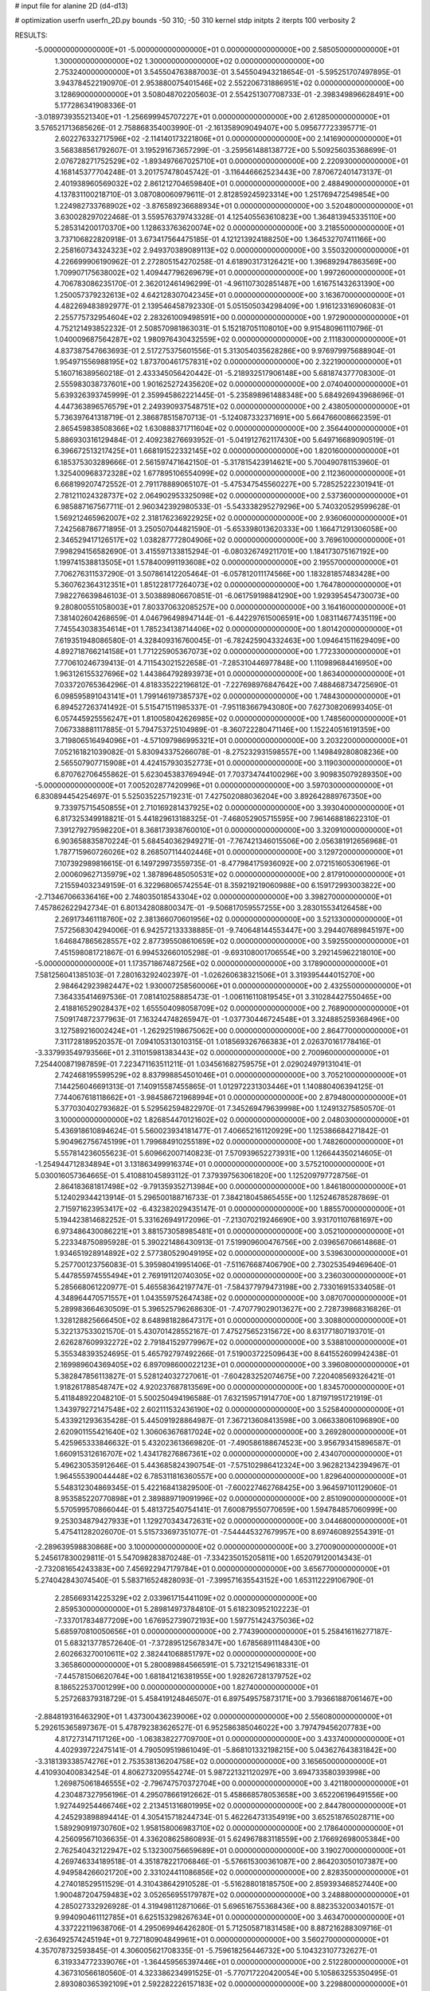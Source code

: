 # input file for alanine 2D (d4-d13)

# optimization
userfn       userfn_2D.py
bounds       -50 310; -50 310
kernel       stdp
initpts      2
iterpts      100
verbosity    2


RESULTS:
 -5.000000000000000E+01 -5.000000000000000E+01  0.000000000000000E+00       2.585050000000000E+01
  1.300000000000000E+02  1.300000000000000E+02  0.000000000000000E+00       2.753240000000000E+01       3.545504763887003E-01  3.545504943218654E-01      -5.595251707497895E-01  3.943784522190970E-01
  2.953880075401546E+02  2.552206731886951E+02  0.000000000000000E+00       3.128690000000000E+01       3.508048702205603E-01  2.554251307708733E-01      -2.398349896628491E+00  5.177286341908336E-01
 -3.018973935521340E+01 -1.256699945707227E+01  0.000000000000000E+00       2.612850000000000E+01       3.576521713685626E-01  2.758868354003990E-01      -2.161358909049407E+00  5.095677723395771E-01
  2.602276332717596E+02 -2.114140173221806E+01  0.000000000000000E+00       2.141690000000000E+01       3.568388561792607E-01  3.195291673657299E-01      -3.259561488138772E+00  5.509256035368699E-01
  2.076728271752529E+02 -1.893497667025710E+01  0.000000000000000E+00       2.220930000000000E+01       4.168145377704248E-01  3.201757478045742E-01      -3.116446662523443E+00  7.870672401473137E-01
  2.401938960569032E+02  2.861212704659840E+01  0.000000000000000E+00       2.488490000000000E+01       4.137831100218710E-01  3.087080060979611E-01       2.812859245923314E+00  1.251769472549854E+00
  1.224982733768902E+02 -3.876589236688934E+01  0.000000000000000E+00       3.520480000000000E+01       3.630028297022468E-01  3.559576379743328E-01       4.125405563610823E+00  1.364813945335110E+00
  5.285314200170370E+00  1.128633763620074E+02  0.000000000000000E+00       3.218550000000000E+01       3.737106822820918E-01  3.673417564475185E-01       4.121213924188250E+00  1.364532707411166E+00
  2.258160734324323E+02  2.949370389089113E+02  0.000000000000000E+00       3.550320000000000E+01       4.226699906190962E-01  2.272805154270258E-01       4.618903173126421E+00  1.396892947863569E+00
  1.709907175638002E+02  1.409447796269679E+01  0.000000000000000E+00       1.997260000000000E+01       4.706783086235170E-01  2.362012461496299E-01      -4.961107302851487E+00  1.616751432631390E+00
  1.250057379232613E+02  4.642128307042345E+01  0.000000000000000E+00       3.163670000000000E+01       4.482269483892977E-01  2.139546458792330E-01       5.051505034298409E+00  1.916123316906083E-01
  2.255775732954604E+02  2.283261009498591E+00  0.000000000000000E+00       1.972900000000000E+01       4.752121493852232E-01  2.508570981863031E-01       5.152187051108010E+00  9.915480961110796E-01
  1.040009687564287E+02  1.980976430432559E+02  0.000000000000000E+00       2.111830000000000E+01       4.837387547663693E-01  2.517275375601556E-01       5.313054035628286E+00  9.976979975688904E-01
  1.954971556988195E+02  1.873700461757831E+02  0.000000000000000E+00       2.322190000000000E+01       5.160716389560218E-01  2.433345056420442E-01      -5.218932517906148E+00  5.681874377708300E-01
  2.555983038737601E+00  1.901625272435620E+02  0.000000000000000E+00       2.074040000000000E+01       5.639326393745999E-01  2.359945862221445E-01      -5.235898961488348E+00  5.684926943968696E-01
  4.447363896576579E+01  2.249390937548751E+02  0.000000000000000E+00       2.438050000000000E+01       5.736397641318719E-01  2.386878515870713E-01      -5.124087332371691E+00  5.664766008662359E-01
  2.865459838508366E+02  1.630888371711604E+02  0.000000000000000E+00       2.356440000000000E+01       5.886930316129484E-01  2.409238276693952E-01      -5.041912762117430E+00  5.649716689090519E-01
  6.396672513217425E+01  1.668191522332145E+02  0.000000000000000E+00       1.820160000000000E+01       6.185375303289666E-01  2.561597471642150E-01      -5.317815423914621E+00  5.700490781153960E-01
  1.325400968372328E+02  1.677895106554099E+02  0.000000000000000E+00       2.112360000000000E+01       6.668199207472552E-01  2.791178889065107E-01      -5.475347545560227E+00  5.728525222301941E-01
  2.781211024328737E+02  2.064902953325098E+02  0.000000000000000E+00       2.537360000000000E+01       6.985887167567711E-01  2.960342392980533E-01      -5.543338295279296E+00  5.740320529599628E-01
  1.569212465962007E+02  2.318176236922925E+02  0.000000000000000E+00       2.936060000000000E+01       7.242568786771895E-01  3.250507044821590E-01      -5.653398013620333E+00  1.166471291306058E+00
  2.346529417126517E+02  1.038287772804906E+02  0.000000000000000E+00       3.769610000000000E+01       7.998294156582690E-01  3.415597133815294E-01      -6.080326749211701E+00  1.184173075167192E+00
  1.199741538813505E+01  1.578400991193608E+02  0.000000000000000E+00       2.195570000000000E+01       7.706276311537290E-01  3.507861412205464E-01      -6.057812011174566E+00  1.183281857483428E+00
  5.360762364312351E+01  1.851228177264073E+02  0.000000000000000E+00       1.764780000000000E+01       7.982276639846103E-01  3.503889806670851E-01      -6.061759198841290E+00  1.929395454730073E+00
  9.280800551058003E+01  7.803370632085257E+00  0.000000000000000E+00       3.164160000000000E+01       7.381402604268659E-01  4.046796498947144E-01      -6.442297615006591E+00  1.083114677435119E+00
  7.745543038354614E+01  1.785234138714406E+02  0.000000000000000E+00       1.801420000000000E+01       7.619351948086580E-01  4.328409316760045E-01      -6.782425904332463E+00  1.094641511629409E+00
  4.892718766214158E+01  1.771225905367073E+02  0.000000000000000E+00       1.772330000000000E+01       7.770610246739413E-01  4.711543021522658E-01      -7.285310446977848E+00  1.110989684416950E+00
  1.963126155327696E+02  1.443864792893973E+01  0.000000000000000E+00       1.863400000000000E+01       7.033720765364296E-01  4.818335222196812E-01      -7.227698976847642E+00  7.488468734725690E-01
  6.098595891043141E+01  1.799146197385737E+02  0.000000000000000E+00       1.748430000000000E+01       6.894527263741492E-01  5.515471511985337E-01      -7.951183667943080E+00  7.627308206993405E-01
  6.057445925556247E+01  1.810058042626985E+02  0.000000000000000E+00       1.748560000000000E+01       7.067338881117885E-01  5.794753725104989E-01      -8.360722280471146E+00  1.152240516191359E+00
  3.719806516494096E+01 -4.571097986995321E+01  0.000000000000000E+00       3.203220000000000E+01       7.052161821039082E-01  5.830943375266078E-01      -8.275232931598557E+00  1.149849280808236E+00
  2.565507907715908E+01  4.424157930352773E+01  0.000000000000000E+00       3.119030000000000E+01       6.870762706455862E-01  5.623045383769494E-01       7.703734744100296E+00  3.909835079289350E+00
 -5.000000000000000E+01  7.005202877420996E+01  0.000000000000000E+00       3.597030000000000E+01       6.830894454254697E-01  5.525035225719231E-01       7.427502088036204E+00  3.892642889767350E+00
  9.733975715450855E+01  2.710169281437925E+02  0.000000000000000E+00       3.393040000000000E+01       6.817325349918821E-01  5.441829613188325E-01      -7.468052905715595E+00  7.961468818622310E-01
  7.391279279598220E+01  8.368173938760010E+01  0.000000000000000E+00       3.320910000000000E+01       6.903658835870224E-01  5.684540362949271E-01      -7.767421346015506E+00  2.056381912656968E-01
  1.787715960726026E+02  8.268507114402446E+01  0.000000000000000E+00       3.129720000000000E+01       7.107392989816615E-01  6.149729973559735E-01      -8.477984175936092E+00  2.072151605306196E-01
  2.000609627135979E+02  1.387896485050531E+02  0.000000000000000E+00       2.817910000000000E+01       7.215594032349159E-01  6.322968065742554E-01       8.359219219060988E+00  6.159172993003822E+00
 -2.713467066336416E+00  2.748035018543304E+02  0.000000000000000E+00       3.398270000000000E+01       7.457862622942734E-01  6.801342808800347E-01      -9.506817059557255E+00  3.283015534126458E+00
  2.269173461118760E+02  2.381366070601956E+02  0.000000000000000E+00       3.521330000000000E+01       7.572568304294006E-01  6.942572133338885E-01      -9.740648144553447E+00  3.294407689845197E+00
  1.646847865628557E+02  2.877395508610659E+02  0.000000000000000E+00       3.592550000000000E+01       7.451598081721867E-01  6.994532660105298E-01      -9.693108001706554E+00  3.292145962218010E+00
 -5.000000000000000E+01  1.173571867487256E+02  0.000000000000000E+00       3.178900000000000E+01       7.581256041385103E-01  7.280163292402397E-01      -1.026260638321506E+01  3.319395444015270E+00
  2.984642923982447E+02  1.930007258560006E+01  0.000000000000000E+00       2.432550000000000E+01       7.364335414697536E-01  7.081410258885473E-01      -1.006116110819545E+01  3.310284427550465E+00
  2.418816529028437E+02  1.655504098058709E+02  0.000000000000000E+00       2.768900000000000E+01       7.509174872377963E-01  7.163244748265947E-01      -1.037730446724548E+01  3.324885259368496E+00
  3.127589216002424E+01 -1.262925198675062E+00  0.000000000000000E+00       2.864770000000000E+01       7.311728189520357E-01  7.094105313010315E-01       1.018569326766383E+01  2.026370161778416E-01
 -3.337993549793566E+01  2.311015981383443E+02  0.000000000000000E+00       2.700960000000000E+01       7.254400871987859E-01  7.223471163511211E-01       1.034561682759575E+01  2.029024979131041E-01
  2.742468195599529E+02  8.837998854501046E+01  0.000000000000000E+00       3.705210000000000E+01       7.144256046691313E-01  7.140915587455865E-01       1.012972231303446E+01  1.140880406394125E-01
  7.744067618118662E+01 -3.984586721968994E+01  0.000000000000000E+00       2.879480000000000E+01       5.377030402793682E-01  5.529562594822970E-01       7.345269479639998E+00  1.124913275850570E-01
  3.100000000000000E+02  1.826854470121602E+02  0.000000000000000E+00       2.048030000000000E+01       5.436918610894624E-01  5.560023934181477E-01       7.406652161120929E+00  1.125386684271842E-01
  5.904962756745199E+01  1.799684910255189E+02  0.000000000000000E+00       1.748260000000000E+01       5.557814236055623E-01  5.609662007140823E-01       7.570939652273931E+00  1.126644350214605E-01
 -1.254944712834894E+01  3.131863499916374E+01  0.000000000000000E+00       3.575210000000000E+01       5.030016057364665E-01  5.410881045893112E-01       7.379397563061820E+00  1.125209797728756E-01
  2.864183681817498E+02 -9.791359352713984E+00  0.000000000000000E+00       1.846180000000000E+01       5.124029344213914E-01  5.296500188716733E-01       7.384218045865455E+00  1.125246785287869E-01
  2.715971623953417E+02 -6.432382029435147E-01  0.000000000000000E+00       1.885570000000000E+01       5.194423814682252E-01  5.331626949172096E-01      -7.213070219246690E+00  3.931701107681697E+00
  6.973486430086221E+01  3.881573058985481E+01  0.000000000000000E+00       3.052100000000000E+01       5.223348750895928E-01  5.390221486430913E-01       7.519909600476756E+00  2.039656706614868E-01
  1.934651928914892E+02  2.577380529049195E+02  0.000000000000000E+00       3.539630000000000E+01       5.257700123756083E-01  5.395980419951406E-01      -7.511676687406790E+00  2.730253549469640E-01
  5.447855974555494E+01  2.769191120740305E+02  0.000000000000000E+00       3.236030000000000E+01       5.285668061220977E-01  5.465583642197747E-01      -7.584377979473198E+00  2.733016915334058E-01
  4.348964470571557E+01  1.043559752647438E+02  0.000000000000000E+00       3.087070000000000E+01       5.289983664630509E-01  5.396525796268630E-01      -7.470779029013627E+00  2.728739868316826E-01
  1.328128825666450E+02  8.648981828647317E+01  0.000000000000000E+00       3.308800000000000E+01       5.322137533021570E-01  5.430701428552167E-01       7.475275652315672E+00  8.631771807193701E-01
  2.626287609932272E+02  2.791841529779967E+02  0.000000000000000E+00       3.538810000000000E+01       5.355348393524695E-01  5.465792797492266E-01       7.519003722509643E+00  8.641552609942438E-01
  2.169989604369405E+02  6.897098600022123E+01  0.000000000000000E+00       3.396080000000000E+01       5.382847856113827E-01  5.528124032727061E-01      -7.604283252074675E+00  7.220408569326421E-01
  1.918261788548747E+02  4.920237687813569E+00  0.000000000000000E+00       1.834570000000000E+01       5.411848922048210E-01  5.500250494196588E-01       7.632159571914770E+00  1.871971951721919E-01
  1.343979272147548E+02  2.602111532436190E+02  0.000000000000000E+00       3.525840000000000E+01       5.433921293635428E-01  5.445091928864987E-01       7.367213608413598E+00  3.066338061096890E+00
  2.620901155421640E+02  1.306063676817024E+02  0.000000000000000E+00       3.269280000000000E+01       5.425965333846632E-01  5.432023613669820E-01      -7.490586188674523E+00  3.956793415896587E-01
  1.660915312616707E+02  1.434178276867361E+02  0.000000000000000E+00       2.434070000000000E+01       5.496230535912646E-01  5.443685824390754E-01      -7.575102986412324E+00  3.962821342394967E-01
  1.964555390044448E+02  6.785311816360557E+00  0.000000000000000E+00       1.829640000000000E+01       5.548312304869345E-01  5.422168413829500E-01      -7.600227462768425E+00  3.964597101129060E-01
  8.953585220770898E+01  2.389889719091996E+02  0.000000000000000E+00       2.851090000000000E+01       5.570599570866044E-01  5.481372540754141E-01       7.600879550770659E+00  1.594784857060999E+00
  9.253034879427933E+01  1.129270343472631E+02  0.000000000000000E+00       3.044680000000000E+01       5.475411282026070E-01  5.515733697351077E-01      -7.544445327679957E+00  8.697460892554391E-01
 -2.289639598830868E+00  3.100000000000000E+02  0.000000000000000E+00       3.270090000000000E+01       5.245617830029811E-01  5.547098283870248E-01      -7.334235015205811E+00  1.652079120014343E-01
 -2.732081654243383E+00  7.456922947179784E+01  0.000000000000000E+00       3.656770000000000E+01       5.274042843074540E-01  5.583716524828093E-01      -7.399571635543152E+00  1.653112229106790E-01
  2.285669314225329E+02  2.033961715441109E+02  0.000000000000000E+00       2.859530000000000E+01       5.289814973784810E-01  5.618230952102223E-01      -7.337017834877209E+00  1.676952739072193E+00
  1.597751424375036E+02  5.685970810050656E+01  0.000000000000000E+00       2.774390000000000E+01       5.258416116277187E-01  5.683213778572640E-01      -7.372895125678347E+00  1.678568911148430E+00
  2.602663270010611E+02  2.382441068851797E+02  0.000000000000000E+00       3.365860000000000E+01       5.280089884566591E-01  5.732121549618331E-01      -7.445781506620764E+00  1.681841216381955E+00
  1.928267281379752E+02  8.186522537001299E+00  0.000000000000000E+00       1.827400000000000E+01       5.257268379318729E-01  5.458419124846507E-01       6.897549575873171E+00  3.793661887061467E+00
 -2.884819316463290E+01  1.437300436239006E+02  0.000000000000000E+00       2.556080000000000E+01       5.292615365897367E-01  5.478792383626527E-01       6.952586385046022E+00  3.797479456207783E+00
  4.817273147117126E+00 -1.063838227709700E+01  0.000000000000000E+00       3.433740000000000E+01       4.402939722475141E-01  4.790509519861049E-01      -5.868101332198215E+00  5.043627643831842E+00
 -3.318139338574276E+01  2.753538136204758E+02  0.000000000000000E+00       3.165650000000000E+01       4.410930400834254E-01  4.806273209554274E-01       5.987221321120297E+00  3.694733580393998E+00
  1.269875061846555E+02 -2.796747570372704E+00  0.000000000000000E+00       3.421180000000000E+01       4.230487327956196E-01  4.295078661912662E-01       5.458668578053658E+00  3.652206196491556E+00
  1.927449254466746E+02  2.213451316801995E+02  0.000000000000000E+00       2.844780000000000E+01       4.245293898894414E-01  4.305415718244734E-01       5.462264731354919E+00  3.652518765028711E+00
  1.589290919730760E+02  1.958158006983710E+02  0.000000000000000E+00       2.178640000000000E+01       4.256095671036635E-01  4.336208625860893E-01       5.624967883118559E+00  2.176692698005384E+00
  2.762540432122947E+02  5.132300756659689E+01  0.000000000000000E+00       3.190270000000000E+01       4.269746334189518E-01  4.351878221706846E-01      -5.576615300361087E+00  2.864203050107387E+00
  4.949584266021720E+00  2.331024411086856E+02  0.000000000000000E+00       2.828350000000000E+01       4.274018529511529E-01  4.310438642910528E-01      -5.516288018185750E+00  2.859393468527440E+00
  1.900487204759483E+02  3.052656955179787E+02  0.000000000000000E+00       3.248880000000000E+01       4.285027332926928E-01  4.319498112871066E-01       5.696516755368436E+00  8.882353200340157E-01
  9.994090461112785E+01  6.625153298267634E+01  0.000000000000000E+00       3.463470000000000E+01       4.337222119638706E-01  4.295069946426280E-01       5.712505871831458E+00  8.887216288309716E-01
 -2.636492574245194E+01  9.727180904849961E+01  0.000000000000000E+00       3.560270000000000E+01       4.357078732593845E-01  4.306005621708335E-01      -5.759618256446732E+00  5.104323107732627E-01
  6.319334772339076E+01 -1.364459565397446E+01  0.000000000000000E+00       2.512280000000000E+01       4.367310566180560E-01  4.323386234991525E-01      -5.770717220420054E+00  5.105863255350495E-01
  2.893080365392109E+01  2.592282226157183E+02  0.000000000000000E+00       3.229880000000000E+01       4.381119381695972E-01  4.312005647988301E-01      -5.738807749799755E+00  7.105604606797021E-01
  1.625407100826185E+02  1.118828591343044E+02  0.000000000000000E+00       2.990680000000000E+01       4.388331200482483E-01  4.323919848650923E-01      -5.694032230069142E+00  1.310990263694247E+00
  2.010311615362015E+02  1.061177509843330E+02  0.000000000000000E+00       3.353240000000000E+01       4.388193055565553E-01  4.268218915599393E-01      -5.611643479671904E+00  1.307131736194962E+00
  1.550672496091079E+02 -3.596670041287605E+01  0.000000000000000E+00       3.281790000000000E+01       4.303528994188079E-01  4.236186336315061E-01      -5.379968243556193E+00  2.534192559797096E+00
  3.564221952820124E+01  1.330982276891763E+02  0.000000000000000E+00       2.541730000000000E+01       4.308620027143061E-01  4.251489697171114E-01       5.401698591136120E+00  2.424782286623745E+00
  1.276771760873596E+02  2.933096040345949E+02  0.000000000000000E+00       3.678450000000000E+01       4.244034513205299E-01  4.173809845124665E-01      -5.418052673777560E+00  5.783105259095318E-01
  4.183712273588886E+01  6.942572835739931E+01  0.000000000000000E+00       3.255350000000000E+01       4.256762737707842E-01  4.161609533731034E-01      -5.262659535200712E+00  2.241230658275245E+00
  2.773878917377917E+02  3.030766514232955E+02  0.000000000000000E+00       2.895510000000000E+01       4.187523766579663E-01  4.163633557466232E-01       5.384081287951811E+00  1.608339932008580E-01
  1.267911960826624E+02  2.255963003562989E+02  0.000000000000000E+00       2.784640000000000E+01       4.203649201348406E-01  4.177683882467499E-01       5.386115308345556E+00  3.635901823103730E-01
  2.603506632650628E+02  1.864845479874741E+02  0.000000000000000E+00       2.572990000000000E+01       4.215459409645806E-01  4.171163022674501E-01      -5.183774400195572E+00  2.368630766196074E+00
  2.497318823232957E+02  7.001168914176593E+01  0.000000000000000E+00       3.654860000000000E+01       4.231650621003804E-01  4.178073465045985E-01      -5.193792005424805E+00  2.369424547603676E+00
  2.401241864747591E+01  2.898866124634250E+02  0.000000000000000E+00       3.436060000000000E+01       4.230177128926667E-01  4.200009370023144E-01      -5.309158253672853E+00  1.209406425255939E+00
 -3.147757981177682E+01  4.983084848668815E+01  0.000000000000000E+00       3.594530000000000E+01       4.233950932935087E-01  4.216631354782200E-01      -5.315100168562933E+00  1.209681911505067E+00
  2.229131976492086E+02  2.689482943888327E+02  0.000000000000000E+00       3.817990000000000E+01       4.224961728642164E-01  4.249464840468483E-01      -4.851008652026861E+00  6.065469289167169E+00
  5.356504599829832E+01  1.836445328507510E+01  0.000000000000000E+00       2.583420000000000E+01       4.137239770694769E-01  4.257879715884462E-01       5.295545179171511E+00  5.450367310311599E-01
 -2.548072144452244E+01  2.061041598270715E+02  0.000000000000000E+00       2.248400000000000E+01       4.142770780040499E-01  4.279026813150929E-01      -5.325473038240482E+00  4.283613930186504E-01
  2.283563803692251E+02  1.325390682986759E+02  0.000000000000000E+00       3.287440000000000E+01       4.145774507203482E-01  4.298245047135731E-01      -5.338983120635929E+00  4.285153913389156E-01